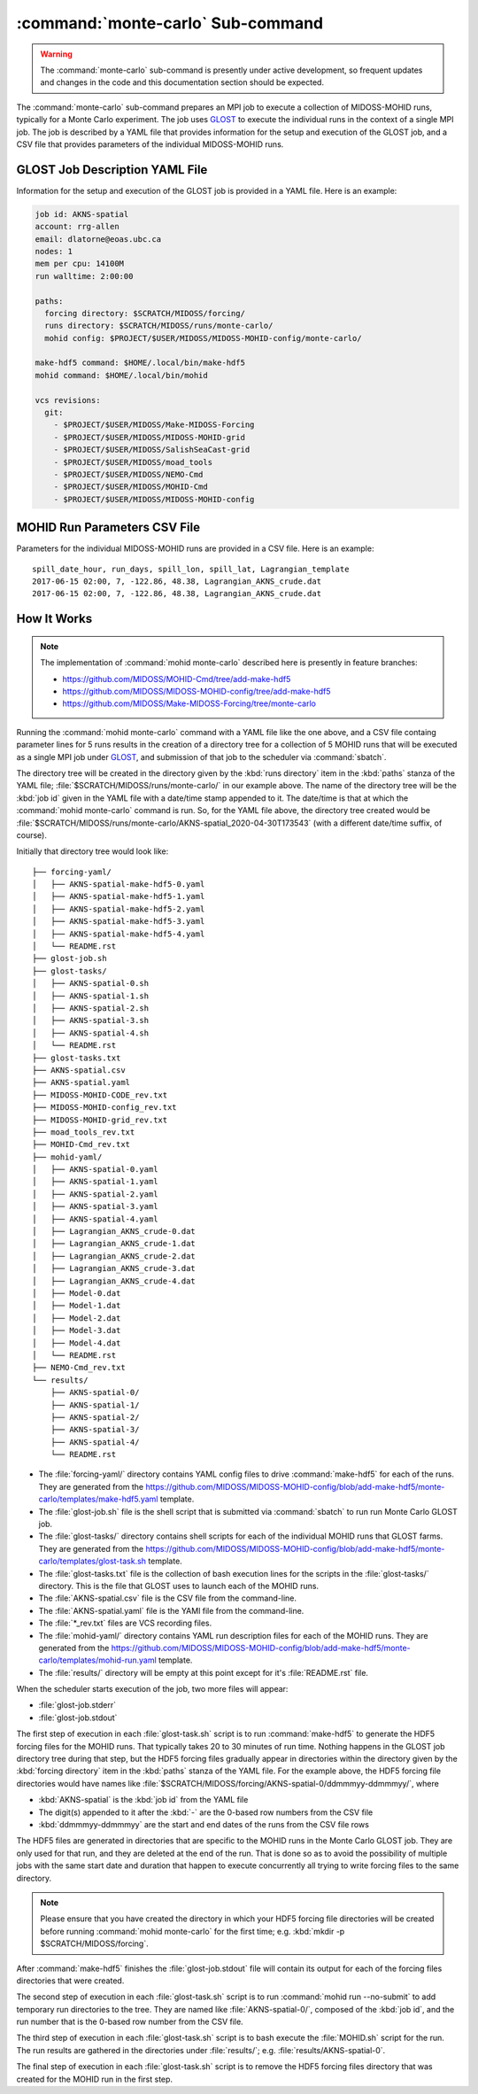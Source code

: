 .. Copyright 2018-2021 the MIDOSS project contributors, The University of British Columbia,
.. and Dalhousie University.
..
.. Licensed under the Apache License, Version 2.0 (the "License");
.. you may not use this file except in compliance with the License.
.. You may obtain a copy of the License at
..
..    http://www.apache.org/licenses/LICENSE-2.0
..
.. Unless required by applicable law or agreed to in writing, software
.. distributed under the License is distributed on an "AS IS" BASIS,
.. WITHOUT WARRANTIES OR CONDITIONS OF ANY KIND, either express or implied.
.. See the License for the specific language governing permissions and
.. limitations under the License.


.. _monte-carlo-sub-command:

**********************************
:command:`monte-carlo` Sub-command
**********************************

.. warning::
    The :command:`monte-carlo` sub-command is presently under active development,
    so frequent updates and changes in the code and this documentation section should be expected.

The :command:`monte-carlo` sub-command prepares an MPI job to execute a collection of MIDOSS-MOHID runs,
typically for a Monte Carlo experiment.
The job uses `GLOST`_ to execute the individual runs in the context of a single MPI job.
The job is described by a YAML file that provides information for the setup and execution of the GLOST job,
and a CSV file that provides parameters of the individual MIDOSS-MOHID runs.

.. _GLOST: https://docs.computecanada.ca/wiki/GLOST


.. _GLOST-JobDescriptionYAML-File:

GLOST Job Description YAML File
===============================

Information for the setup and execution of the GLOST job is provided in a YAML file.
Here is an example:

.. code-block:: yaml

    job id: AKNS-spatial
    account: rrg-allen
    email: dlatorne@eoas.ubc.ca
    nodes: 1
    mem per cpu: 14100M
    run walltime: 2:00:00

    paths:
      forcing directory: $SCRATCH/MIDOSS/forcing/
      runs directory: $SCRATCH/MIDOSS/runs/monte-carlo/
      mohid config: $PROJECT/$USER/MIDOSS/MIDOSS-MOHID-config/monte-carlo/

    make-hdf5 command: $HOME/.local/bin/make-hdf5
    mohid command: $HOME/.local/bin/mohid

    vcs revisions:
      git:
        - $PROJECT/$USER/MIDOSS/Make-MIDOSS-Forcing
        - $PROJECT/$USER/MIDOSS/MIDOSS-MOHID-grid
        - $PROJECT/$USER/MIDOSS/SalishSeaCast-grid
        - $PROJECT/$USER/MIDOSS/moad_tools
        - $PROJECT/$USER/MIDOSS/NEMO-Cmd
        - $PROJECT/$USER/MIDOSS/MOHID-Cmd
        - $PROJECT/$USER/MIDOSS/MIDOSS-MOHID-config


.. _MOHID-RunParametersCSV-File:

MOHID Run Parameters CSV File
=============================

Parameters for the individual MIDOSS-MOHID runs are provided in a CSV file.
Here is an example:

::

    spill_date_hour, run_days, spill_lon, spill_lat, Lagrangian_template
    2017-06-15 02:00, 7, -122.86, 48.38, Lagrangian_AKNS_crude.dat
    2017-06-15 02:00, 7, -122.86, 48.38, Lagrangian_AKNS_crude.dat


.. _MonteCarloHowItWorks:

How It Works
============

.. note::
    The implementation of :command:`mohid monte-carlo` described here is presently in feature branches:

    * https://github.com/MIDOSS/MOHID-Cmd/tree/add-make-hdf5
    * https://github.com/MIDOSS/MIDOSS-MOHID-config/tree/add-make-hdf5
    * https://github.com/MIDOSS/Make-MIDOSS-Forcing/tree/monte-carlo

Running the :command:`mohid monte-carlo` command with a YAML file like the one above,
and a CSV file containg parameter lines for 5 runs results in the creation of a directory tree for a collection of 5 MOHID runs that will be executed as a single MPI job under `GLOST`_,
and submission of that job to the scheduler via :command:`sbatch`.

The directory tree will be created in the directory given by the :kbd:`runs directory` item in the :kbd:`paths` stanza of the YAML file;
:file:`$SCRATCH/MIDOSS/runs/monte-carlo/` in our example above.
The name of the directory tree will be the :kbd:`job id` given in the YAML file with a date/time stamp appended to it.
The date/time is that at which the :command:`mohid monte-carlo` command is run.
So, for the YAML file above,
the directory tree created would be :file:`$SCRATCH/MIDOSS/runs/monte-carlo/AKNS-spatial_2020-04-30T173543`
(with a different date/time suffix, of course).

Initially that directory tree would look like::

  ├── forcing-yaml/
  │   ├── AKNS-spatial-make-hdf5-0.yaml
  │   ├── AKNS-spatial-make-hdf5-1.yaml
  │   ├── AKNS-spatial-make-hdf5-2.yaml
  │   ├── AKNS-spatial-make-hdf5-3.yaml
  │   ├── AKNS-spatial-make-hdf5-4.yaml
  │   └── README.rst
  ├── glost-job.sh
  ├── glost-tasks/
  │   ├── AKNS-spatial-0.sh
  │   ├── AKNS-spatial-1.sh
  │   ├── AKNS-spatial-2.sh
  │   ├── AKNS-spatial-3.sh
  │   ├── AKNS-spatial-4.sh
  │   └── README.rst
  ├── glost-tasks.txt
  ├── AKNS-spatial.csv
  ├── AKNS-spatial.yaml
  ├── MIDOSS-MOHID-CODE_rev.txt
  ├── MIDOSS-MOHID-config_rev.txt
  ├── MIDOSS-MOHID-grid_rev.txt
  ├── moad_tools_rev.txt
  ├── MOHID-Cmd_rev.txt
  ├── mohid-yaml/
  │   ├── AKNS-spatial-0.yaml
  │   ├── AKNS-spatial-1.yaml
  │   ├── AKNS-spatial-2.yaml
  │   ├── AKNS-spatial-3.yaml
  │   ├── AKNS-spatial-4.yaml
  │   ├── Lagrangian_AKNS_crude-0.dat
  │   ├── Lagrangian_AKNS_crude-1.dat
  │   ├── Lagrangian_AKNS_crude-2.dat
  │   ├── Lagrangian_AKNS_crude-3.dat
  │   ├── Lagrangian_AKNS_crude-4.dat
  │   ├── Model-0.dat
  │   ├── Model-1.dat
  │   ├── Model-2.dat
  │   ├── Model-3.dat
  │   ├── Model-4.dat
  │   └── README.rst
  ├── NEMO-Cmd_rev.txt
  └── results/
      ├── AKNS-spatial-0/
      ├── AKNS-spatial-1/
      ├── AKNS-spatial-2/
      ├── AKNS-spatial-3/
      ├── AKNS-spatial-4/
      └── README.rst

* The :file:`forcing-yaml/` directory contains YAML config files to drive :command:`make-hdf5` for each of the runs.
  They are generated from the https://github.com/MIDOSS/MIDOSS-MOHID-config/blob/add-make-hdf5/monte-carlo/templates/make-hdf5.yaml template.

* The :file:`glost-job.sh` file is the shell script that is submitted via :command:`sbatch` to run run Monte Carlo GLOST job.

* The :file:`glost-tasks/` directory contains shell scripts for each of the individual MOHID runs that GLOST farms.
  They are generated from the https://github.com/MIDOSS/MIDOSS-MOHID-config/blob/add-make-hdf5/monte-carlo/templates/glost-task.sh template.

* The :file:`glost-tasks.txt` file is the collection of bash execution lines for the scripts in the :file:`glost-tasks/` directory.
  This is the file that GLOST uses to launch each of the MOHID runs.

* The :file:`AKNS-spatial.csv` file is the CSV file from the command-line.

* The :file:`AKNS-spatial.yaml` file is the YAMl file from the command-line.

* The :file:`*_rev.txt` files are VCS recording files.

* The :file:`mohid-yaml/` directory contains YAML run description files for each of the MOHID runs.
  They are generated from the https://github.com/MIDOSS/MIDOSS-MOHID-config/blob/add-make-hdf5/monte-carlo/templates/mohid-run.yaml template.

* The :file:`results/` directory will be empty at this point except for it's :file:`README.rst` file.

When the scheduler starts execution of the job,
two more files will appear:

* :file:`glost-job.stderr`

* :file:`glost-job.stdout`

The first step of execution in each :file:`glost-task.sh` script is to run :command:`make-hdf5` to generate the HDF5 forcing files for the MOHID runs.
That typically takes 20 to 30 minutes of run time.
Nothing happens in the GLOST job directory tree during that step,
but the HDF5 forcing files gradually appear in directories within the directory given by the :kbd:`forcing directory` item in the :kbd:`paths` stanza of the YAML file.
For the example above,
the HDF5 forcing file directories would have names like :file:`$SCRATCH/MIDOSS/forcing/AKNS-spatial-0/ddmmmyy-ddmmmyy/`,
where

* :kbd:`AKNS-spatial` is the :kbd:`job id` from the YAML file
* The digit(s) appended to it after the :kbd:`-` are the 0-based row numbers from the CSV file
* :kbd:`ddmmmyy-ddmmmyy` are the start and end dates of the runs from the CSV file rows

The HDF5 files are generated in directories that are specific to the MOHID runs in the Monte Carlo GLOST job.
They are only used for that run,
and they are deleted at the end of the run.
That is done so as to avoid the possibility of multiple jobs with the same start date and duration that happen to  execute concurrently all trying to write forcing files to the same directory.

.. note::
    Please ensure that you have created the directory in which your HDF5 forcing file directories will be created before running :command:`mohid monte-carlo` for the first time;
    e.g. :kbd:`mkdir -p $SCRATCH/MIDOSS/forcing`.

After :command:`make-hdf5` finishes the :file:`glost-job.stdout` file will contain its output for each of the forcing files directories that were created.

The second step of execution in each :file:`glost-task.sh` script is to run :command:`mohid run --no-submit` to add temporary run directories to the tree.
They are named like :file:`AKNS-spatial-0/`,
composed of the :kbd:`job id`,
and the run number that is the 0-based row number from the CSV file.

The third step of execution in each :file:`glost-task.sh` script is to bash execute the :file:`MOHID.sh` script for the run.
The run results are gathered in the directories under :file:`results/`;
e.g. :file:`results/AKNS-spatial-0`.

The final step of execution in each :file:`glost-task.sh` script is to remove the HDF5 forcing files directory that was created for the MOHID run in the first step.
